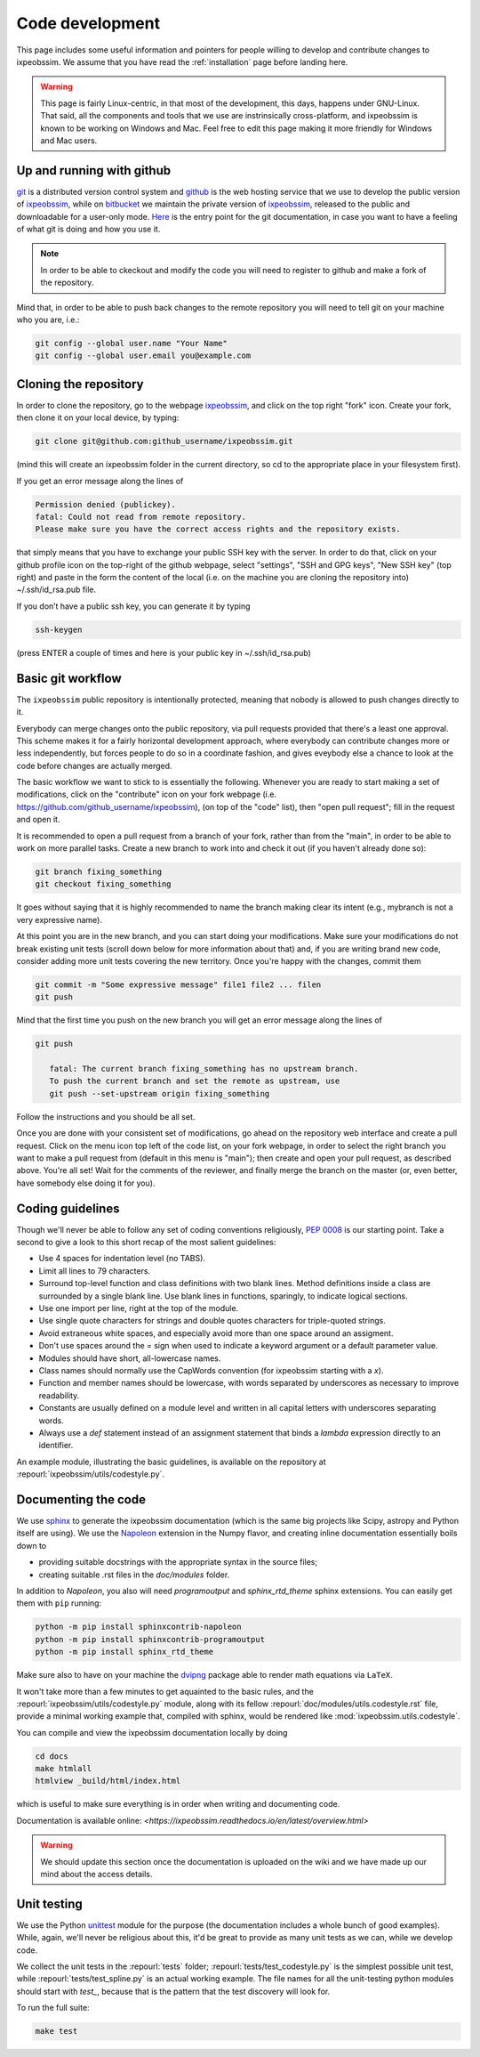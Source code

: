 .. _code-development:

Code development
================

This page includes some useful information and pointers for people willing
to develop and contribute changes to ixpeobssim. We assume that you have read
the :ref:`installation` page before landing here.


.. warning::
   This page is fairly Linux-centric, in that most of the development, this
   days, happens under GNU-Linux. That said, all the components and tools that
   we use are instrinsically cross-platform, and ixpeobssim is known to be
   working on Windows and Mac. Feel free to edit this page making it more
   friendly for Windows and Mac users.


Up and running with github
--------------------------

`git <http://git-scm.com/>`_ is a distributed version control system and
`github <https://github.com>`_ is the web hosting service that we use to develop
the public version of `ixpeobssim <https://github.com/lucabaldini/ixpeobssim>`_,
while on `bitbucket <https://bitbucket.org/>`_ we maintain the private version of
`ixpeobssim <https://bitbucket.org/ixpesw/ixpeobssim/>`_, released to the public
and downloadable for a user-only mode. 
`Here <http://git-scm.com/doc>`_ is the entry point for the git documentation,
in case you want to have a feeling of what git is doing and how
you use it.

.. note::
   In order to be able to ckeckout and modify the code you will need to register
   to github and make a fork of the repository. 

Mind that, in order to be able to push back changes to the remote repository
you will need to tell git on your machine who you are, i.e.:

.. code-block:: bash

    git config --global user.name "Your Name"
    git config --global user.email you@example.com


Cloning the repository
----------------------

In order to clone the repository, go to the webpage
`ixpeobssim <https://github.com/lucabaldini/ixpeobssim>`_, and click on the top
right "fork" icon. Create your fork, then clone it on your local device, by
typing:

.. code-block:: bash

    git clone git@github.com:github_username/ixpeobssim.git

(mind this will create an ixpeobssim folder in the current directory, so cd to
the appropriate place in your filesystem first).

If you get an error message along the lines of

.. code-block:: bash

   Permission denied (publickey).
   fatal: Could not read from remote repository.
   Please make sure you have the correct access rights and the repository exists.

that simply means that you have to exchange your public SSH key with the server.
In order to do that, click on your github profile icon on the top-right of
the github webpage, select "settings", "SSH and GPG keys", "New SSH key" (top right)
and paste in the form the content of the local (i.e. on
the machine you are cloning the repository into) ~/.ssh/id_rsa.pub file.

If you don’t have a public ssh key, you can generate it by typing

.. code-block:: bash

   ssh-keygen

(press ENTER a couple of times and here is your public key in ~/.ssh/id_rsa.pub)


Basic git workflow
------------------

The ``ixpeobssim`` public repository is intentionally protected,
meaning that nobody is allowed to push changes directly to it. 

Everybody can merge changes onto the public repository,
via pull requests provided that there's a least one approval.
This scheme makes it for a fairly horizontal development approach, where
everybody can contribute changes more or less independently, but forces
people to do so in a coordinate fashion, and gives eveybody else a chance to
look at the code before changes are actually merged.

The basic workflow we want to stick to is essentially the following. Whenever
you are ready to start making a set of modifications, click on the "contribute"
icon on your fork webpage (i.e. https://github.com/github_username/ixpeobssim),
(on top of the "code" list), then "open pull request"; fill in the request and open it.

It is recommended to open a pull request from a branch of your fork,
rather than from the "main", in order to be able to work on more parallel tasks. 
Create a new branch to work into and check it out (if you haven't already done so):

.. code-block:: bash

   git branch fixing_something
   git checkout fixing_something

It goes without saying that it is highly recommended to name the branch
making clear its intent (e.g., mybranch is not a very expressive name).

At this point you are in the new branch, and you can start doing your
modifications. Make sure your modifications do not break existing unit tests
(scroll down below for more information about that) and, if you are writing
brand new code, consider adding more unit tests covering the new territory.
Once you're happy with the changes, commit them

.. code-block:: bash

   git commit -m "Some expressive message" file1 file2 ... filen
   git push

Mind that the first time you push on the new branch you will get an
error message along the lines of

.. code-block:: bash

   git push

      fatal: The current branch fixing_something has no upstream branch.
      To push the current branch and set the remote as upstream, use
      git push --set-upstream origin fixing_something

Follow the instructions and you should be all set.

Once you are done with your consistent set of modifications, go ahead on the
repository web interface and create a pull request. 
Click on the menu icon top left of the code list, on your fork webpage,
in order to select the right branch you want to make a pull request from
(default in this menu is "main"); then create and open your pull request,
as described above.
You're all set! Wait for the comments of the reviewer, and finally merge
the branch on the master (or, even better, have somebody else doing it for you).

.. _coding-guidelines:

Coding guidelines
-----------------

Though we'll never be able to follow any set of coding conventions religiously,
`PEP 0008 <https://www.python.org/dev/peps/pep-0008/>`_ is our starting point.
Take a second to give a look to this short recap of the most salient guidelines:

* Use 4 spaces for indentation level (no TABS).
* Limit all lines to 79 characters.
* Surround top-level function and class definitions with two blank lines.
  Method definitions inside a class are surrounded by a single blank line.
  Use blank lines in functions, sparingly, to indicate logical sections.
* Use one import per line, right at the top of the module.
* Use single quote characters for strings and double quotes characters for
  triple-quoted strings.
* Avoid extraneous white spaces, and especially avoid more than one space
  around an assigment.
* Don't use spaces around the `=` sign when used to indicate a keyword argument
  or a default parameter value.
* Modules should have short, all-lowercase names.
* Class names should normally use the CapWords convention (for ixpeobssim
  starting with a `x`).
* Function and member names should be lowercase, with words separated by
  underscores as necessary to improve readability.
* Constants are usually defined on a module level and written in all capital
  letters with underscores separating words.
* Always use a `def` statement instead of an assignment statement that binds a
  `lambda` expression directly to an identifier.

An example module, illustrating the basic guidelines, is available on the
repository at :repourl:`ixpeobssim/utils/codestyle.py`.


Documenting the code
--------------------

We use `sphinx <http://sphinx-doc.org/#>`_ to generate the ixpeobssim
documentation (which is the same big projects like Scipy, astropy and Python
itself are using). We use the `Napoleon
<https://sphinxcontrib-napoleon.readthedocs.org/en/latest/>`_ extension in the
Numpy flavor, and creating inline documentation essentially boils down to

* providing suitable docstrings with the appropriate syntax in the source files;
* creating suitable .rst files in the `doc/modules` folder.


In addition to `Napoleon`, you also will need `programoutput` and
`sphinx_rtd_theme` sphinx extensions. You can easily get them with ``pip`` running:

.. code-block:: bash

    python -m pip install sphinxcontrib-napoleon
    python -m pip install sphinxcontrib-programoutput
    python -m pip install sphinx_rtd_theme

Make sure also to have on your machine the `dvipng
<http://savannah.nongnu.org/projects/dvipng/>`_ package able to render math
equations via ``LaTeX``.

It won't take more than a few minutes to get aquainted to the basic rules,
and the :repourl:`ixpeobssim/utils/codestyle.py` module, along with its fellow
:repourl:`doc/modules/utils.codestyle.rst` file, provide a minimal working
example that, compiled with sphinx, would be rendered like
:mod:`ixpeobssim.utils.codestyle`.

You can compile and view the ixpeobssim documentation locally by doing

.. code-block:: bash

    cd docs
    make htmlall
    htmlview _build/html/index.html

which is useful to make sure everything is in order when writing and
documenting code.

Documentation is available online:
`<https://ixpeobssim.readthedocs.io/en/latest/overview.html>`

.. warning::
   We should update this section once the documentation is uploaded on the
   wiki and we have made up our mind about the access details.


Unit testing
------------

We use the Python `unittest <https://docs.python.org/2/library/unittest.html>`_
module for the purpose (the documentation includes a whole bunch of good
examples). While, again, we'll never be religious about this, it'd be great
to provide as many unit tests as we can, while we develop code.

We collect the unit tests in the :repourl:`tests` folder;
:repourl:`tests/test_codestyle.py` is the simplest possible unit
test, while :repourl:`tests/test_spline.py` is an actual working
example. The file names for all the unit-testing python modules should start
with `test_`, because that is the pattern that the test
discovery will look for.

To run the full suite:

.. code-block:: bash

    make test
